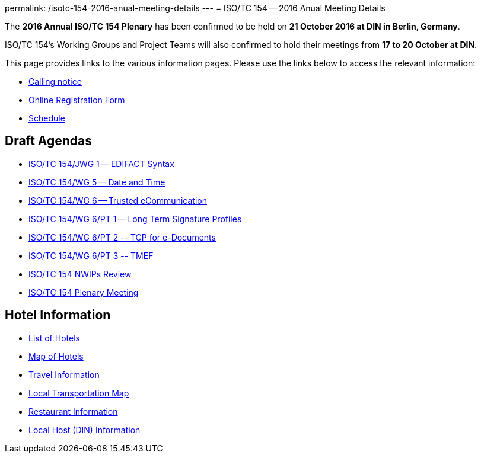 permalink: /isotc-154-2016-anual-meeting-details
---
= ISO/TC 154 -- 2016 Anual Meeting Details

The *2016 Annual ISO/TC 154 Plenary* has been confirmed to be held on *21 October 2016 at DIN in Berlin, Germany*.

ISO/TC 154's Working Groups and Project Teams will also confirmed to hold their meetings from *17 to 20 October at DIN*.

This page provides links to the various information pages. Please use the links below to access the relevant information:

* link:/wp-content/uploads/Berlin2016/ISO-TC154_N0814_ISO-TC154_N814_Meeting_Anouncement_of_2016.pdf[Calling notice]
* link:https://knaujok.wufoo.com/forms/z2cjaai143ia1d//[Online Registration Form]
* link:/isotc-154-2016-anual-meeting-details/2016-annual-isotc-154-meeting-schedule[Schedule]


== Draft Agendas

* link:/isotc-154-2016-anual-meeting-details/isotc154jwg1-agenda[ISO/TC 154/JWG 1 -- EDIFACT Syntax]
* link:/isotc-154-2016-anual-meeting-details/isotc154wg5-agenda[ISO/TC 154/WG 5 -- Date and Time]
* link:/isotc-154-2016-anual-meeting-details/isotc154wg6-agenda[ISO/TC 154/WG 6 -- Trusted eCommunication]
* link:/isotc-154-2016-anual-meeting-details/isotc154wg6pt1-agenda[ISO/TC 154/WG 6/PT 1 -- Long Term Signature Profiles ]
* link:/isotc-154-2016-anual-meeting-details/isotc154wg6pt2-agenda[ISO/TC 154/WG 6/PT 2 -- TCP for e-Documents ]
* link:/isotc-154-2016-anual-meeting-details/isotc154wg6pt3-agenda[ISO/TC 154/WG 6/PT 3 -- TMEF]
* link:/isotc-154-2016-anual-meeting-details/isotc154nwip-agenda[ISO/TC 154 NWIPs Review]
* link:/wp-content/uploads/Berlin2016/ISO-TC154_N0815_draft_agenda_of_2016_35th_plenary_meeting.pdf[ISO/TC 154 Plenary Meeting]

== Hotel Information

* link:/wp-content/uploads/Berlin2016/BerlinHotels2016.pdf[List of Hotels]
* link:/wp-content/uploads/Berlin2016/StadtplanHotels.pdf[Map of Hotels]

* link:/wp-content/uploads/Berlin2016/TravelInfo.pdf[Travel Information]
* link:/wp-content/uploads/Berlin2016/BerlinTransportationSchema.pdf[Local Transportation Map]
* link:/wp-content/uploads/Berlin2016/RestaurantMap.pdf[Restaurant Information]
* link:/wp-content/uploads/Berlin2016/BerlinWegeZumDIN.pdf[Local Host (DIN) Information]

